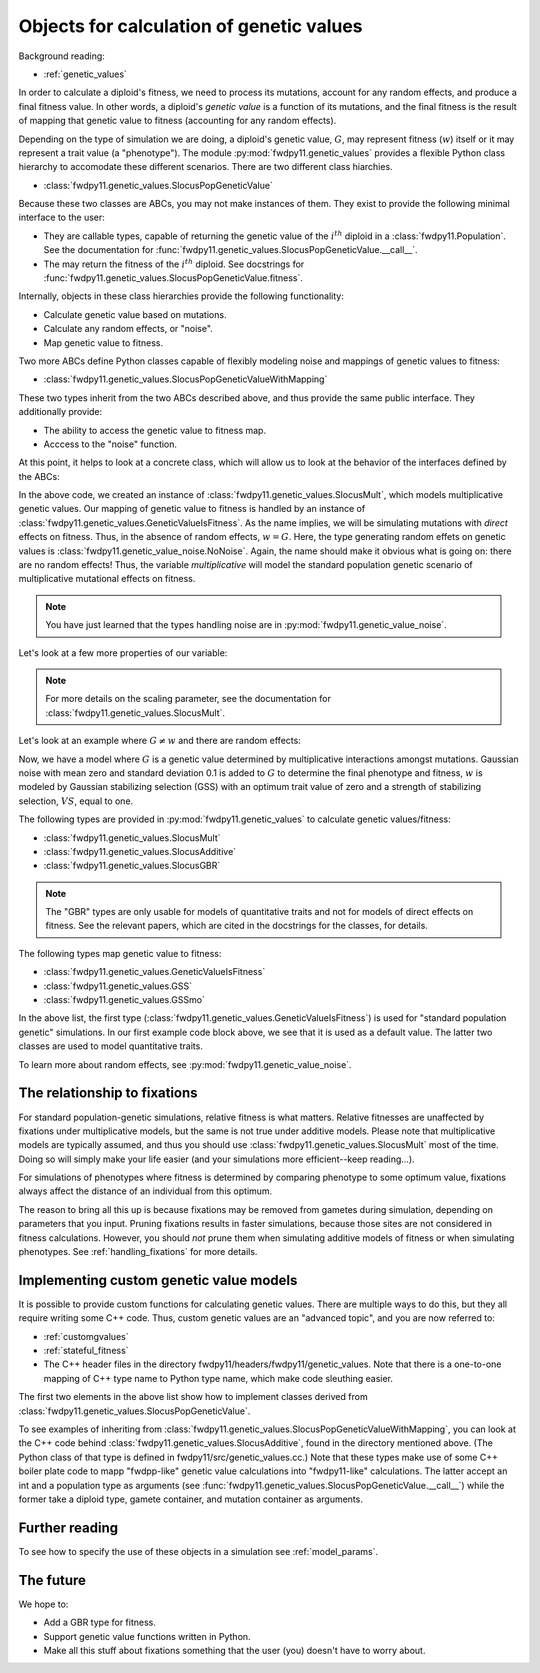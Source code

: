 .. _genetic_values_types:

Objects for calculation of genetic values
====================================================================================

.. versionchanged:: 0.2.0

    Updated to cover new types in :py:mod:`fwdpy11.genetic_values`. These type unify several concepts into 
    a simpler Python framework with a simpler C++ back-end.

Background reading:

* :ref:`genetic_values`

In order to calculate a diploid's fitness, we need to process its mutations, account for any random effects, and produce
a final fitness value.  In other words, a diploid's *genetic value* is a function of its mutations, and the final
fitness is the result of mapping that genetic value to fitness (accounting for any random effects). 

Depending on the type of simulation we are doing, a diploid's genetic value, :math:`G`, may represent fitness
(:math:`w`) itself or it may represent a trait value (a "phenotype").  The module :py:mod:`fwdpy11.genetic_values` provides a flexible Python
class hierarchy to accomodate these different scenarios.  There are two different class hiarchies.

* :class:`fwdpy11.genetic_values.SlocusPopGeneticValue`

Because these two classes are ABCs, you may not make instances of them.  They exist to provide the following minimal
interface to the user:

* They are callable types, capable of returning the genetic value of the :math:`i^{th}` diploid in a :class:`fwdpy11.Population`.
  See the documentation for :func:`fwdpy11.genetic_values.SlocusPopGeneticValue.__call__`.
* The may return the fitness of the :math:`i^{th}` diploid.  See docstrings for :func:`fwdpy11.genetic_values.SlocusPopGeneticValue.fitness`.

Internally, objects in these class hierarchies provide the following functionality:

* Calculate genetic value based on mutations.
* Calculate any random effects, or "noise".
* Map genetic value to fitness.

Two more ABCs define Python classes capable of flexibly modeling noise and mappings of genetic values to fitness:

* :class:`fwdpy11.genetic_values.SlocusPopGeneticValueWithMapping`

These two types inherit from the two ABCs described above, and thus provide the same public interface.  They
additionally provide:

* The ability to access the genetic value to fitness map.  
* Acccess to the "noise" function.

At this point, it helps to look at a concrete class, which will allow us to look at the behavior of the interfaces
defined by the ABCs:

.. ipython:: python

    import fwdpy11.genetic_values

    multiplicative = fwdpy11.genetic_values.SlocusMult(2.0)

    print(type(multiplicative.gvalue_to_fitness))
    print(type(multiplicative.noise))

In the above code, we created an instance of :class:`fwdpy11.genetic_values.SlocusMult`, which models multiplicative
genetic values.  Our mapping of genetic value to fitness is handled by an instance of
:class:`fwdpy11.genetic_values.GeneticValueIsFitness`.  As the name implies, we will be simulating mutations with
*direct* effects on fitness.  Thus, in the absence of random effects, :math:`w = G`.  Here, the type generating random
effets on genetic values is :class:`fwdpy11.genetic_value_noise.NoNoise`.  Again, the name should make it obvious what is
going on: there are no random effects!  Thus, the variable `multiplicative` will model the standard population genetic
scenario of multiplicative mutational effects on fitness.

.. note::

    You have just learned that the types handling noise are in :py:mod:`fwdpy11.genetic_value_noise`.

Let's look at a few more properties of our variable:

.. ipython:: python

    # Does this type model fitness or a trait?
    print(multiplicative.is_fitness)
    # What is the scaling parameter?
    print(multiplicative.scaling)
    # What are the relations of this type to our class hierarchy?
    print(isinstance(multiplicative, fwdpy11.genetic_values.SlocusPopGeneticValueWithMapping))
    print(isinstance(multiplicative, fwdpy11.genetic_values.SlocusPopGeneticValue))

.. note::

    For more details on the scaling parameter, see the documentation for :class:`fwdpy11.genetic_values.SlocusMult`.

Let's look at an example where :math:`G \neq w` and there are random effects:

.. ipython:: python

    import fwdpy11.genetic_value_noise

    mult_trait = fwdpy11.genetic_values.SlocusMult(2.0, 
        fwdpy11.genetic_values.GSS(opt = 0.0, VS = 1.0),
        fwdpy11.genetic_value_noise.GaussianNoise(mean=0.0, sd=0.1))
    print(mult_trait.is_fitness)

Now, we have a model where :math:`G` is a genetic value determined by multiplicative interactions amongst mutations.
Gaussian noise with mean zero and standard deviation 0.1 is added to :math:`G` to determine the final phenotype and
fitness, :math:`w` is modeled by Gaussian stabilizing selection (GSS) with an optimum trait value of zero and a strength
of stabilizing selection, :math:`VS`, equal to one.

The following types are provided in :py:mod:`fwdpy11.genetic_values` to calculate genetic values/fitness:

* :class:`fwdpy11.genetic_values.SlocusMult`
* :class:`fwdpy11.genetic_values.SlocusAdditive`
* :class:`fwdpy11.genetic_values.SlocusGBR`

.. note::

    The "GBR" types are only usable for models of quantitative traits and not for models of direct effects on fitness.
    See the relevant papers, which are cited in the docstrings for the classes, for details.

The following types map genetic value to fitness:

* :class:`fwdpy11.genetic_values.GeneticValueIsFitness`
* :class:`fwdpy11.genetic_values.GSS`
* :class:`fwdpy11.genetic_values.GSSmo`

In the above list, the first type (:class:`fwdpy11.genetic_values.GeneticValueIsFitness`) is used for "standard
population genetic" simulations.  In our first example code block above, we see that it is used as a default value.  The
latter two classes are used to model quantitative traits.

To learn more about random effects, see :py:mod:`fwdpy11.genetic_value_noise`.


The relationship to fixations
--------------------------------------------------------------------

For standard population-genetic simulations, relative fitness is what matters.  Relative fitnesses are unaffected by
fixations under multiplicative models, but the same is not true under additive models.  Please note that multiplicative
models are typically assumed, and thus you should use :class:`fwdpy11.genetic_values.SlocusMult` most of the time.
Doing so will simply make your life easier (and your simulations more efficient--keep reading...).

For simulations of phenotypes where fitness is determined by comparing phenotype to some optimum value, fixations always
affect the distance of an individual from this optimum.

The reason to bring all this up is because fixations may be removed from gametes during simulation, depending on
parameters that you input.  Pruning fixations results in faster simulations, because those sites are not considered in
fitness calculations.  However, you should *not* prune them when simulating additive models of fitness or when
simulating phenotypes.  See :ref:`handling_fixations` for more details.

Implementing custom genetic value models
--------------------------------------------------------------------

It is possible to provide custom functions for calculating genetic values.  There are multiple ways to do this, but they
all require writing some C++ code.  Thus, custom genetic values are an "advanced topic", and you are now referred to:

* :ref:`customgvalues`
* :ref:`stateful_fitness`
* The C++ header files in the directory fwdpy11/headers/fwdpy11/genetic_values.  Note that there is a one-to-one mapping of C++ type name to Python
  type name, which make code sleuthing easier.

The first two elements in the above list show how to implement classes derived from
:class:`fwdpy11.genetic_values.SlocusPopGeneticValue`.

To see examples of inheriting from
:class:`fwdpy11.genetic_values.SlocusPopGeneticValueWithMapping`, you can look at the C++ code behind
:class:`fwdpy11.genetic_values.SlocusAdditive`, found in the directory mentioned above. (The Python class of that
type is defined in fwdpy11/src/genetic_values.cc.)  Note that these types make use of some C++ boiler plate code to mapp
"fwdpp-like" genetic value calculations into "fwdpy11-like" calculations.  The latter accept an int and a population
type as arguments (see :func:`fwdpy11.genetic_values.SlocusPopGeneticValue.__call__`) while the former take a diploid type,
gamete container, and mutation container as arguments.

Further reading
-----------------------------------------------------------

To see how to specify the use of these objects in a simulation see :ref:`model_params`.

The future
-----------------------------------------------------------

We hope to:

* Add a GBR type for fitness.
* Support genetic value functions written in Python.
* Make all this stuff about fixations something that the user (you) doesn't have to worry about.

